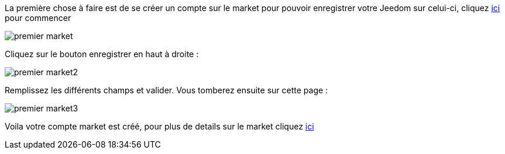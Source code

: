 La première chose à faire est de se créer un compte sur le market pour pouvoir enregistrer votre Jeedom sur celui-ci, cliquez link:https://market.jeedom.fr[ici] pour commencer

image::../images/premier-market.png[]

Cliquez sur le bouton enregistrer en haut à droite :

image::../images/premier-market2.png[]

Remplissez les différents champs et valider. Vous tomberez ensuite sur cette page :

image::../images/premier-market3.png[]

Voila votre compte market est créé, pour plus de details sur le market cliquez link:https://www.jeedom.fr/doc/documentation/core/fr_FR/doc-core-market.html[ici]
